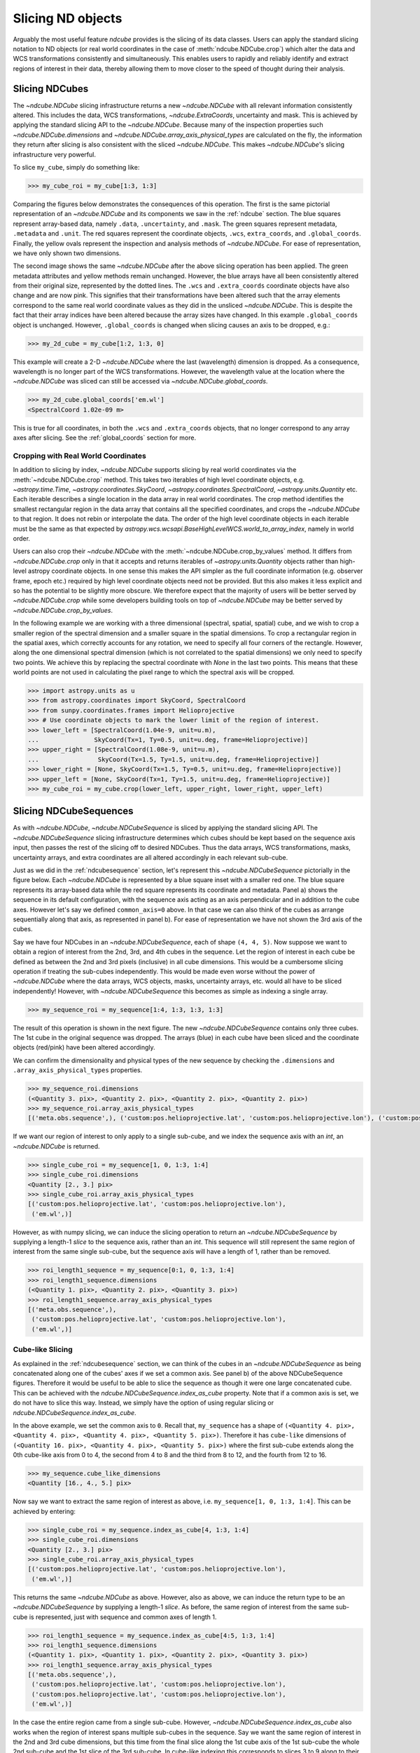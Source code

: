 .. _slicing:

******************
Slicing ND objects
******************

Arguably the most useful feature `ndcube` provides is the slicing of its data classes.
Users can apply the standard slicing notation to ND objects (or real world coordinates in the case of :meth:`ndcube.NDCube.crop`) which alter the data and WCS transformations consistently and simultaneously.
This enables users to rapidly and reliably identify and extract regions of interest in their data, thereby allowing them to move closer to the speed of thought during their analysis.

.. _cube_slicing:

Slicing NDCubes
===============

The `~ndcube.NDCube` slicing infrastructure returns a new `~ndcube.NDCube` with all relevant information consistently altered.
This includes the data, WCS transformations, `~ndcube.ExtraCoords`, uncertainty and mask.
This is achieved by applying the standard slicing API to the `~ndcube.NDCube`.
Because many of the inspection properties such `~ndcube.NDCube.dimensions` and `~ndcube.NDCube.array_axis_physical_types` are calculated on the fly, the information they return after slicing is also consistent with the sliced `~ndcube.NDCube`.
This makes `~ndcube.NDCube`'s slicing infrastructure very powerful.

To slice ``my_cube``, simply do something like:

.. expanding-code-block:: python
  :summary: Expand to see my_cube instantiated.

  >>> import astropy.units as u
  >>> import astropy.wcs
  >>> import numpy as np
  >>> from astropy.nddata import StdDevUncertainty

  >>> from ndcube import NDCube

  >>> # Define data array.
  >>> data = np.random.rand(4, 4, 5)

  >>> # Define WCS transformations in an astropy WCS object.
  >>> wcs = astropy.wcs.WCS(naxis=3)
  >>> wcs.wcs.ctype = 'WAVE', 'HPLT-TAN', 'HPLN-TAN'
  >>> wcs.wcs.cunit = 'Angstrom', 'deg', 'deg'
  >>> wcs.wcs.cdelt = 0.2, 0.5, 0.4
  >>> wcs.wcs.crpix = 0, 2, 2
  >>> wcs.wcs.crval = 10, 0.5, 1

  >>> # Define mask. Initially set all elements unmasked.
  >>> mask = np.zeros_like(data, dtype=bool)
  >>> mask[0, 0][:] = True  # Now mask some values.
  >>> # Define uncertainty, metadata and unit.
  >>> uncertainty = StdDevUncertainty(np.sqrt(np.abs(data)))
  >>> meta = {"Description": "This is example NDCube metadata."}
  >>> unit = u.ct

  >>> # Instantiate NDCube with supporting data.
  >>> my_cube = NDCube(data, wcs=wcs, uncertainty=uncertainty, mask=mask, meta=meta, unit=unit)

.. code-block:: python

  >>> my_cube_roi = my_cube[1:3, 1:3]

Comparing the figures below demonstrates the consequences of this operation.
The first is the same pictorial representation of an `~ndcube.NDCube` and its components we saw in the :ref:`ndcube` section.
The blue squares represent array-based data, namely ``.data``, ``.uncertainty``, and ``.mask``.
The green squares represent metadata, ``.metadata`` and ``.unit``.
The red squares represent the coordinate objects, ``.wcs``, ``extra_coords``, and ``.global_coords``.
Finally, the yellow ovals represent the inspection and analysis methods of `~ndcube.NDCube`.
For ease of representation, we have only shown two dimensions.

.. image:: images/ndcube_diagram.png
  :width: 800
  :alt: Components of an NDCube before slicing.

.. image:: images/ndcube_sliced_diagram.png
  :width: 800
  :alt: Components of an NDCube after slicing.

The second image shows the same `~ndcube.NDCube` after the above slicing operation has been applied.
The green metadata attributes and yellow methods remain unchanged.
However, the blue arrays have all been consistently altered from their original size, represented by the dotted lines.
The ``.wcs`` and ``.extra_coords`` coordinate objects have also change and are now pink.
This signifies that their transformations have been altered such that the array elements correspond to the same real world coordinate values as they did in the unsliced `~ndcube.NDCube`.
This is despite the fact that their array indices have been altered because the array sizes have changed.
In this example ``.global_coords`` object is unchanged.
However, ``.global_coords`` is changed when slicing causes an axis to be dropped, e.g.:

.. code-block:: python

  >>> my_2d_cube = my_cube[1:2, 1:3, 0]

This example will create a 2-D `~ndcube.NDCube` where the last (wavelength) dimension is dropped.
As a consequence, wavelength is no longer part of the WCS transformations.
However, the wavelength value at the location where the `~ndcube.NDCube` was sliced can still be accessed via `~ndcube.NDCube.global_coords`.

.. code-block:: python

  >>> my_2d_cube.global_coords['em.wl']
  <SpectralCoord 1.02e-09 m>

This is true for all coordinates, in both the ``.wcs`` and ``.extra_coords`` objects, that no longer correspond to any array axes after slicing.
See the :ref:`global_coords` section for more.

.. _ndcube_crop:

Cropping with Real World Coordinates
------------------------------------

In addition to slicing by index, `~ndcube.NDCube` supports slicing by real world coordinates via the :meth:`~ndcube.NDCube.crop` method.
This takes two iterables of high level coordinate objects, e.g. `~astropy.time.Time`, `~astropy.coordinates.SkyCoord`, `~astropy.coordinates.SpectralCoord`, `~astropy.units.Quantity` etc.
Each iterable describes a single location in the data array in real world coordinates.
The crop method identifies the smallest rectangular region in the data array that contains all the specified coordinates, and crops the `~ndcube.NDCube` to that region.
It does not rebin or interpolate the data. The order of the high level coordinate objects in each iterable must be the same as that expected by `astropy.wcs.wcsapi.BaseHighLevelWCS.world_to_array_index`, namely in world order.

Users can also crop their `~ndcube.NDCube` with the :meth:`~ndcube.NDCube.crop_by_values` method.
It differs from `~ndcube.NDCube.crop` only in that it accepts and returns iterables of `~astropy.units.Quantity` objects rather than high-level astropy coordinate objects.
In one sense this makes the API simpler as the full coordinate information (e.g. observer frame, epoch etc.) required by high level coordinate objects need not be provided.
But this also makes it less explicit and so has the potential to be slightly more obscure.
We therefore expect that the majority of users will be better served by `~ndcube.NDCube.crop` while some developers building tools on top of `~ndcube.NDCube` may be better served by `~ndcube.NDCube.crop_by_values`.

In the following example we are working with a three dimensional (spectral, spatial, spatial) cube, and we wish to crop a smaller region of the spectral dimension and a smaller square in the spatial dimensions.
To crop a rectangular region in the spatial axes, which correctly accounts for any rotation, we need to specify all four corners of the rectangle.
However, along the one dimensional spectral dimension (which is not correlated to the spatial dimensions) we only need to specify two points.
We achieve this by replacing the spectral coordinate with `None` in the last two points.
This means that these world points are not used in calculating the pixel range to which the spectral axis will be cropped.

.. code-block:: python

  >>> import astropy.units as u
  >>> from astropy.coordinates import SkyCoord, SpectralCoord
  >>> from sunpy.coordinates.frames import Helioprojective
  >>> # Use coordinate objects to mark the lower limit of the region of interest.
  >>> lower_left = [SpectralCoord(1.04e-9, unit=u.m),
  ...               SkyCoord(Tx=1, Ty=0.5, unit=u.deg, frame=Helioprojective)]
  >>> upper_right = [SpectralCoord(1.08e-9, unit=u.m),
  ...                SkyCoord(Tx=1.5, Ty=1.5, unit=u.deg, frame=Helioprojective)]
  >>> lower_right = [None, SkyCoord(Tx=1.5, Ty=0.5, unit=u.deg, frame=Helioprojective)]
  >>> upper_left = [None, SkyCoord(Tx=1, Ty=1.5, unit=u.deg, frame=Helioprojective)]
  >>> my_cube_roi = my_cube.crop(lower_left, upper_right, lower_right, upper_left)

.. _sequence_slicing:

Slicing NDCubeSequences
=======================

As with `~ndcube.NDCube`, `~ndcube.NDCubeSequence` is sliced by applying the standard slicing API.
The `~ndcube.NDCubeSequence` slicing infrastructure determines which cubes should be kept based on the sequence axis input, then passes the rest of the slicing off to desired NDCubes.
Thus the data arrays, WCS transformations, masks, uncertainty arrays, and extra coordinates are all altered accordingly in each relevant sub-cube.

Just as we did in the :ref:`ndcubesequence` section, let's represent this `~ndcube.NDCubeSequence` pictorially in the figure below.
Each `~ndcube.NDCube` is represented by a blue square inset with a smaller red one.
The blue square represents its array-based data while the red square represents its coordinate and metadata.
Panel a) shows the sequence in its default configuration, with the sequence axis acting as an axis perpendicular and in addition to the cube axes.
However let's say we defined ``common_axis=0`` above.
In that case we can also think of the cubes as arrange sequentially along that axis, as represented in panel b).
For ease of representation we have not shown the 3rd axis of the cubes.

.. image:: images/ndcubesequence_diagram.png
  :width: 800
  :alt: Schematic of an NDCubeSequence before slicing.

Say we have four NDCubes in an `~ndcube.NDCubeSequence`, each of shape ``(4, 4, 5)``.
Now suppose we want to obtain a region of interest from the 2nd, 3rd, and 4th cubes in the sequence.
Let the region of interest in each cube be defined as between the 2nd and 3rd pixels (inclusive) in all cube dimensions.
This would be a cumbersome slicing operation if treating the sub-cubes independently.
This would be made even worse without the power of `~ndcube.NDCube` where the data arrays, WCS objects, masks, uncertainty arrays, etc. would all have to be sliced independently!
However, with `~ndcube.NDCubeSequence` this becomes as simple as indexing a single array.

.. expanding-code-block:: python
  :summary: Click to reveal/hide the instantiation of the NDCubeSequence.

  >>> import astropy.units as u
  >>> import astropy.wcs
  >>> import numpy as np
  >>> from ndcube import NDCube, NDCubeSequence

  >>> # Define data arrays.
  >>> shape = (4, 4, 5)
  >>> data0 = np.random.rand(*shape)
  >>> data1 = np.random.rand(*shape)
  >>> data2 = np.random.rand(*shape)
  >>> data3 = np.random.rand(*shape)

  >>> # Define WCS transformations. Let all cubes have same WCS.
  >>> wcs = astropy.wcs.WCS(naxis=3)
  >>> wcs.wcs.ctype = 'WAVE', 'HPLT-TAN', 'HPLN-TAN'
  >>> wcs.wcs.cunit = 'Angstrom', 'deg', 'deg'
  >>> wcs.wcs.cdelt = 0.2, 0.5, 0.4
  >>> wcs.wcs.crpix = 0, 2, 2
  >>> wcs.wcs.crval = 10, 0.5, 1

  >>> # Instantiate NDCubes.
  >>> cube0 = NDCube(data0, wcs=wcs)
  >>> cube1 = NDCube(data1, wcs=wcs)
  >>> cube2 = NDCube(data2, wcs=wcs)
  >>> cube3 = NDCube(data3, wcs=wcs)

  >>> # Instantiate NDCubeSequence. Let the common axis be 0.
  >>> my_sequence = NDCubeSequence([cube0, cube1, cube2, cube3], common_axis=0)

.. code-block:: python

  >>> my_sequence_roi = my_sequence[1:4, 1:3, 1:3, 1:3]

The result of this operation is shown in the next figure.
The new `~ndcube.NDCubeSequence` contains only three cubes.
The 1st cube in the original sequence was dropped.
The arrays (blue) in each cube have been sliced and the coordinate objects (red/pink) have been altered accordingly.

.. image:: images/ndcubesequence_sliced_diagram.png
  :width: 800
  :alt: Schematic of an NDCubeSequence after slicing.

We can confirm the dimensionality and physical types of the new sequence by checking the ``.dimensions`` and ``.array_axis_physical_types`` properties.

.. code-block:: python

  >>> my_sequence_roi.dimensions
  (<Quantity 3. pix>, <Quantity 2. pix>, <Quantity 2. pix>, <Quantity 2. pix>)
  >>> my_sequence_roi.array_axis_physical_types
  [('meta.obs.sequence',), ('custom:pos.helioprojective.lat', 'custom:pos.helioprojective.lon'), ('custom:pos.helioprojective.lat', 'custom:pos.helioprojective.lon'), ('em.wl',)]

If we want our region of interest to only apply to a single sub-cube, and we index the sequence axis with an `int`, an `~ndcube.NDCube` is returned.

.. code-block:: python

  >>> single_cube_roi = my_sequence[1, 0, 1:3, 1:4]
  >>> single_cube_roi.dimensions
  <Quantity [2., 3.] pix>
  >>> single_cube_roi.array_axis_physical_types
  [('custom:pos.helioprojective.lat', 'custom:pos.helioprojective.lon'),
   ('em.wl',)]

However, as with numpy slicing, we can induce the slicing operation to return an `~ndcube.NDCubeSequence` by supplying a length-1 `slice` to the sequence axis, rather than an `int`.
This sequence will still represent the same region of interest from the same single sub-cube, but the sequence axis will have a length of 1, rather than be removed.

.. code-block:: python

  >>> roi_length1_sequence = my_sequence[0:1, 0, 1:3, 1:4]
  >>> roi_length1_sequence.dimensions
  (<Quantity 1. pix>, <Quantity 2. pix>, <Quantity 3. pix>)
  >>> roi_length1_sequence.array_axis_physical_types
  [('meta.obs.sequence',),
   ('custom:pos.helioprojective.lat', 'custom:pos.helioprojective.lon'),
   ('em.wl',)]

Cube-like Slicing
-----------------

As explained in the :ref:`ndcubesequence` section, we can think of the cubes in an `~ndcube.NDCubeSequence` as being concatenated along one of the cubes' axes if we set a common axis.
See panel b) of the above NDCubeSequence figures.
Therefore it would be useful to be able to slice the sequence as though it were one large concatenated cube.
This can be achieved with the `ndcube.NDCubeSequence.index_as_cube` property.
Note that if a common axis is set, we do not have to slice this way.
Instead, we simply have the option of using regular slicing or `ndcube.NDCubeSequence.index_as_cube`.

In the above example, we set the common axis to ``0``.
Recall that, ``my_sequence`` has a shape of ``(<Quantity 4. pix>, <Quantity 4. pix>, <Quantity 4. pix>, <Quantity 5. pix>)``.
Therefore it has ``cube-like`` dimensions of ``(<Quantity 16. pix>, <Quantity 4. pix>, <Quantity 5. pix>)`` where the first sub-cube extends along the 0th cube-like axis from 0 to 4, the second from 4 to 8 and the third from 8 to 12, and the fourth from 12 to 16.

.. code-block:: python

  >>> my_sequence.cube_like_dimensions
  <Quantity [16., 4., 5.] pix>

Now say we want to extract the same region of interest as above, i.e. ``my_sequence[1, 0, 1:3, 1:4]``.
This can be achieved by entering:

.. code-block:: python

  >>> single_cube_roi = my_sequence.index_as_cube[4, 1:3, 1:4]
  >>> single_cube_roi.dimensions
  <Quantity [2., 3.] pix>
  >>> single_cube_roi.array_axis_physical_types
  [('custom:pos.helioprojective.lat', 'custom:pos.helioprojective.lon'),
   ('em.wl',)]

This returns the same `~ndcube.NDCube` as above.
However, also as above, we can induce the return type to be an `~ndcube.NDCubeSequence` by supplying a length-1 `slice`.
As before, the same region of interest from the same sub-cube is represented, just with sequence and common axes of length 1.

.. code-block:: python

  >>> roi_length1_sequence = my_sequence.index_as_cube[4:5, 1:3, 1:4]
  >>> roi_length1_sequence.dimensions
  (<Quantity 1. pix>, <Quantity 1. pix>, <Quantity 2. pix>, <Quantity 3. pix>)
  >>> roi_length1_sequence.array_axis_physical_types
  [('meta.obs.sequence',),
   ('custom:pos.helioprojective.lat', 'custom:pos.helioprojective.lon'),
   ('custom:pos.helioprojective.lat', 'custom:pos.helioprojective.lon'),
   ('em.wl',)]

In the case the entire region came from a single sub-cube.
However, `~ndcube.NDCubeSequence.index_as_cube` also works when the region of interest spans multiple sub-cubes in the sequence.
Say we want the same region of interest in the 2nd and 3rd cube dimensions, but this time from the final slice along the 1st cube axis of the 1st sub-cube the whole 2nd sub-cube and the 1st slice of the 3rd sub-cube.
In cube-like indexing this corresponds to slices 3 to 9 along to their 1st cube axis.

.. code-block:: python

  >>> roi_across_cubes = my_sequence.index_as_cube[3:9, 1:3, 1:4]
  >>> roi_across_cubes.dimensions
  (<Quantity 3. pix>,
   <Quantity [1., 4., 1.] pix>,
   <Quantity 2. pix>,
   <Quantity 3. pix>)
  >>> roi_across_cubes.array_axis_physical_types
  [('meta.obs.sequence',),
   ('custom:pos.helioprojective.lat', 'custom:pos.helioprojective.lon'),
   ('custom:pos.helioprojective.lat', 'custom:pos.helioprojective.lon'),
   ('em.wl',)]

Notice that since the sub-cubes are now of different lengths along the common axis, the corresponding `~astropy.units.Quantity` gives the
lengths of each cube individually.

.. _collection_slicing:

Slicing NDCollections
=====================

Recall from the :ref:`ndcollection` section that members of an `~ndcube.NDCollection` can be accessed by slicing it with a string giving the member's name.

.. code-block:: python

  >>> my_collection['observations']  # doctest: +SKIP

However, also recall that we can mark axes of the member ND objects that are aligned.
The value in this is that it enables users to slice all the members of the collection simultaneously from the `~ndcube.NDCollection` level.
This can only be done for aligned axes.
Non-aligned axes must be sliced separately.
Nonetheless, `~ndcube.NDCollection`'s slicing capability represents one of its greatest advantages over a simple Python `dict`, making it a powerful tool for rapidly and reliably cropping multiple components of a data set to a region of interest.
This has the potential to drastically speed up analysis workflows.

To demonstrate, let's instantiate an `~ndcube.NDCollection` with aligned axes, as we did in the :ref:`ndcollection` section.

.. expanding-code-block:: python
  :summary: Click to reveal/hide the instantiation of the 'linewidths' cube. We'll use "my_cube" defined above for the 'observations' cube.

  >>> # Define derived linewidth NDCube
  >>> linewidth_data = np.random.rand(4, 4) / 2 # dummy data
  >>> linewidth_wcs = astropy.wcs.WCS(naxis=2)
  >>> linewidth_wcs.wcs.ctype = 'HPLT-TAN', 'HPLN-TAN'
  >>> linewidth_wcs.wcs.cunit = 'deg', 'deg'
  >>> linewidth_wcs.wcs.cdelt = 0.5, 0.4
  >>> linewidth_wcs.wcs.crpix = 2, 2
  >>> linewidth_wcs.wcs.crval = 0.5, 1
  >>> linewidth_cube = NDCube(linewidth_data, linewidth_wcs)

.. code-block:: python

  >>> from ndcube import NDCollection
  >>> my_collection = NDCollection([("observations", my_cube), ("linewidths", linewidth_cube)],
  ...                              aligned_axes=(0, 1))

To slice the `~ndcube.NDCollection` you can simply do the following:

.. code-block:: python

  >>> sliced_collection = my_collection[1:3, 3:8]

Note that we still have the same number of ND objects, but both have been sliced using the inputs provided by the user.
The slicing takes account of and updates the aligned axis information.
Thus a self-consistent result is obtained.

.. code-block:: python

  >>> sliced_collection.keys()
  dict_keys(['observations', 'linewidths'])
  >>> sliced_collection.aligned_dimensions
  <Quantity [2.0, 1.0] pix>

This is true even if the aligned axes are not in order.
Let's say we axis order of the ``linewidths`` cube was reversed.

.. code-block:: python

  >>> linewidth_wcs_reversed = astropy.wcs.WCS(naxis=2)
  >>> linewidth_wcs_reversed.wcs.ctype = 'HPLN-TAN', 'HPLT-TAN'
  >>> linewidth_wcs_reversed.wcs.cunit = 'deg', 'deg'
  >>> linewidth_wcs_reversed.wcs.cdelt = 0.4, 0.5
  >>> linewidth_wcs_reversed.wcs.crpix = 2, 2
  >>> linewidth_wcs_reversed.wcs.crval = 1, 0.5
  >>> linewidth_cube_reversed = NDCube(linewidth_data.transpose(), linewidth_wcs_reversed)

  >>> my_collection_reversed = NDCollection([("observations", my_cube),
  ...                                        ("linewidths", linewidth_cube_reversed)],
  ...                                       aligned_axes=((0, 1), (1, 0)))

  >>> sliced_collection_reversed = my_collection_reversed[1:3, 3:8]
  >>> sliced_collection_reversed.keys()
  dict_keys(['observations', 'linewidths'])
  >>> sliced_collection_reversed.aligned_dimensions
  <Quantity [2.0, 1.0] pix>

The same result is obtained.
